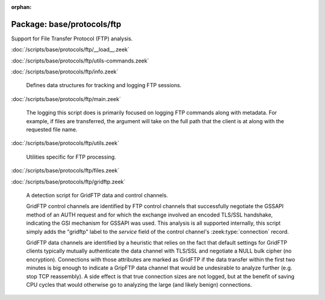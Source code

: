 :orphan:

Package: base/protocols/ftp
===========================

Support for File Transfer Protocol (FTP) analysis.

:doc:`/scripts/base/protocols/ftp/__load__.zeek`


:doc:`/scripts/base/protocols/ftp/utils-commands.zeek`


:doc:`/scripts/base/protocols/ftp/info.zeek`

   Defines data structures for tracking and logging FTP sessions.

:doc:`/scripts/base/protocols/ftp/main.zeek`

   The logging this script does is primarily focused on logging FTP commands
   along with metadata.  For example, if files are transferred, the argument
   will take on the full path that the client is at along with the requested
   file name.

:doc:`/scripts/base/protocols/ftp/utils.zeek`

   Utilities specific for FTP processing.

:doc:`/scripts/base/protocols/ftp/files.zeek`


:doc:`/scripts/base/protocols/ftp/gridftp.zeek`

   A detection script for GridFTP data and control channels.
   
   GridFTP control channels are identified by FTP control channels
   that successfully negotiate the GSSAPI method of an AUTH request
   and for which the exchange involved an encoded TLS/SSL handshake,
   indicating the GSI mechanism for GSSAPI was used.  This analysis
   is all supported internally, this script simply adds the "gridftp"
   label to the *service* field of the control channel's
   :zeek:type:`connection` record.
   
   GridFTP data channels are identified by a heuristic that relies on
   the fact that default settings for GridFTP clients typically
   mutually authenticate the data channel with TLS/SSL and negotiate a
   NULL bulk cipher (no encryption). Connections with those attributes
   are marked as GridFTP if the data transfer within the first two minutes
   is big enough to indicate a GripFTP data channel that would be
   undesirable to analyze further (e.g. stop TCP reassembly).  A side
   effect is that true connection sizes are not logged, but at the benefit
   of saving CPU cycles that would otherwise go to analyzing the large
   (and likely benign) connections.

